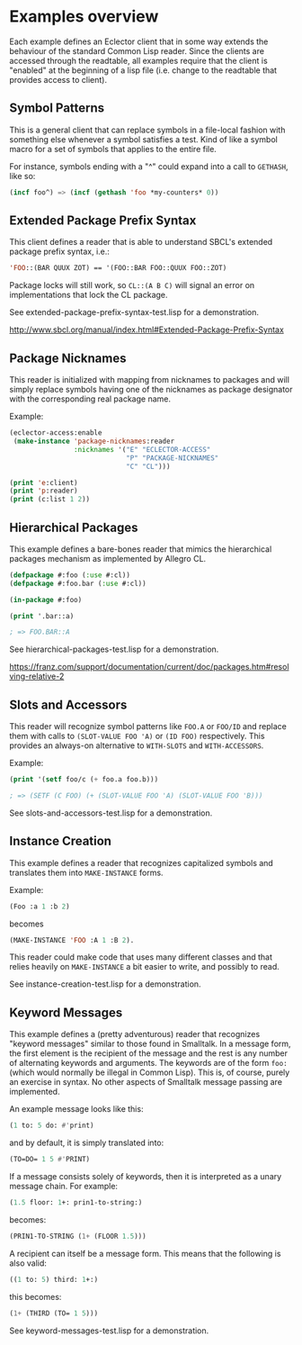 
* Examples overview

Each example defines an Eclector client that in some way extends the
behaviour of the standard Common Lisp reader. Since the clients are
accessed through the readtable, all examples require that the client
is "enabled" at the beginning of a lisp file (i.e. change to the
readtable that provides access to client).

** Symbol Patterns

This is a general client that can replace symbols in a file-local
fashion with something else whenever a symbol satisfies a test. Kind
of like a symbol macro for a set of symbols that applies to the entire
file.

For instance, symbols ending with a "^" could expand into a call to
~GETHASH~, like so:

#+BEGIN_SRC lisp
(incf foo^) => (incf (gethash 'foo *my-counters* 0))
#+END_SRC

** Extended Package Prefix Syntax

This client defines a reader that is able to understand SBCL's
extended package prefix syntax, i.e.:

#+BEGIN_SRC lisp
'FOO::(BAR QUUX ZOT) == '(FOO::BAR FOO::QUUX FOO::ZOT)
#+END_SRC

Package locks will still work, so ~CL::(A B C)~ will signal an error on
implementations that lock the CL package.

See extended-package-prefix-syntax-test.lisp for a demonstration.

http://www.sbcl.org/manual/index.html#Extended-Package-Prefix-Syntax

** Package Nicknames

This reader is initialized with mapping from nicknames to packages and
will simply replace symbols having one of the nicknames as package
designator with the corresponding real package name.

Example:

#+BEGIN_SRC lisp
(eclector-access:enable
 (make-instance 'package-nicknames:reader
                :nicknames '("E" "ECLECTOR-ACCESS"
                             "P" "PACKAGE-NICKNAMES"
                             "C" "CL")))

(print 'e:client)
(print 'p:reader)
(print (c:list 1 2))
#+END_SRC

** Hierarchical Packages

This example defines a bare-bones reader that mimics the hierarchical
packages mechanism as implemented by Allegro CL.

#+BEGIN_SRC lisp
(defpackage #:foo (:use #:cl))
(defpackage #:foo.bar (:use #:cl))

(in-package #:foo)

(print '.bar::a)

; => FOO.BAR::A
#+END_SRC

See hierarchical-packages-test.lisp for a demonstration.

https://franz.com/support/documentation/current/doc/packages.htm#resolving-relative-2

** Slots and Accessors

This reader will recognize symbol patterns like ~FOO.A~ or ~FOO/ID~
and replace them with calls to ~(SLOT-VALUE FOO 'A)~ or ~(ID FOO)~
respectively. This provides an always-on alternative to ~WITH-SLOTS~ and
~WITH-ACCESSORS~.

Example:
#+BEGIN_SRC lisp
(print '(setf foo/c (+ foo.a foo.b)))

; => (SETF (C FOO) (+ (SLOT-VALUE FOO 'A) (SLOT-VALUE FOO 'B)))
#+END_SRC

See slots-and-accessors-test.lisp for a demonstration.

** Instance Creation

This example defines a reader that recognizes capitalized symbols
and translates them into ~MAKE-INSTANCE~ forms.

Example:
 
#+BEGIN_SRC lisp
(Foo :a 1 :b 2)
#+END_SRC

becomes

#+BEGIN_SRC lisp
(MAKE-INSTANCE 'FOO :A 1 :B 2).
#+END_SRC

This reader could make code that uses many different classes and
that relies heavily on ~MAKE-INSTANCE~ a bit easier to write, and
possibly to read.

See instance-creation-test.lisp for a demonstration.

** Keyword Messages

This example defines a (pretty adventurous) reader that recognizes
"keyword messages" similar to those found in Smalltalk.  In a message
form, the first element is the recipient of the message and the rest
is any number of alternating keywords and arguments.  The keywords are
of the form ~foo:~ (which would normally be illegal in Common Lisp).
This is, of course, purely an exercise in syntax.  No other aspects of
Smalltalk message passing are implemented.

An example message looks like this:

#+BEGIN_SRC lisp
(1 to: 5 do: #'print)
#+END_SRC

and by default, it is simply translated into:

#+BEGIN_SRC lisp
(TO=DO= 1 5 #'PRINT)
#+END_SRC

If a message consists solely of keywords, then it is interpreted as a
unary message chain. For example:

#+BEGIN_SRC lisp
(1.5 floor: 1+: prin1-to-string:)
#+END_SRC

becomes:

#+BEGIN_SRC lisp
(PRIN1-TO-STRING (1+ (FLOOR 1.5)))
#+END_SRC

A recipient can itself be a message form.  This means that the
following is also valid:

#+BEGIN_SRC lisp
((1 to: 5) third: 1+:)
#+END_SRC

this becomes:

#+BEGIN_SRC lisp
(1+ (THIRD (TO= 1 5)))
#+END_SRC

See keyword-messages-test.lisp for a demonstration.

